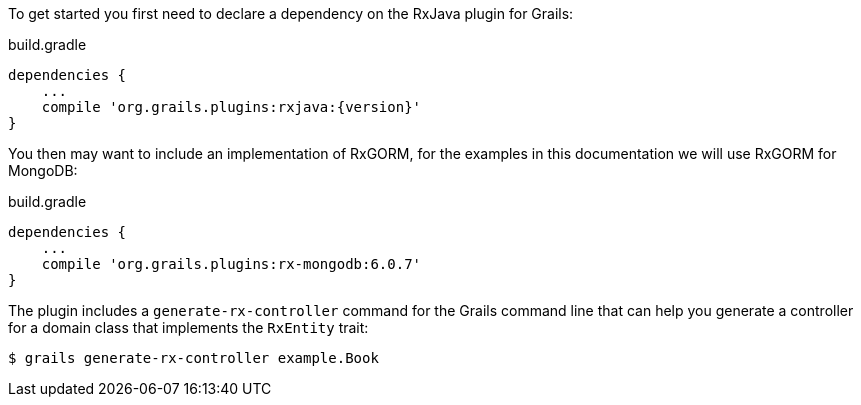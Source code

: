 To get started you first need to declare a dependency on the RxJava plugin for Grails:

[source,groovy,subs="attributes"]
.build.gradle
----
dependencies {
    ...
    compile 'org.grails.plugins:rxjava:{version}'
}
----

You then may want to include an implementation of RxGORM, for the examples in this documentation we will use RxGORM for MongoDB:

[source,groovy,subs="attributes"]
.build.gradle
----
dependencies {
    ...
    compile 'org.grails.plugins:rx-mongodb:6.0.7'
}
----

The plugin includes a `generate-rx-controller` command for the Grails command line that can help you generate a controller for a domain class that implements the `RxEntity` trait:

[source,bash]
----
$ grails generate-rx-controller example.Book
----